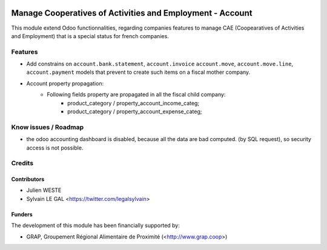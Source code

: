 .. image:: https://img.shields.io/badge/licence-AGPL--3-blue.svg
   :target: http://www.gnu.org/licenses/agpl-3.0-standalone.html
   :alt: License: AGPL-3

==========================================================
Manage Cooperatives of Activities and Employment - Account
==========================================================

This module extend Odoo functionnalities, regarding companies features to
manage CAE (Coopearatives of Activities and Employment) that is a special
status for french companies.

Features
========

* Add constrains on ``account.bank.statement``, ``account.invoice``
  ``account.move``, ``account.move.line``, ``account.payment`` models
  that prevent to create such items on a fiscal mother company.

* Account property propagation:
    * Following fields property are propagated in all the fiscal child company:
        * product_category / property_account_income_categ;
        * product_category / property_account_expense_categ;

Know issues / Roadmap
=====================

* the odoo accounting dashboard is disabled, because all the data are bad
  computed. (by SQL request), so security access is not possible.

Credits
=======

Contributors
------------

* Julien WESTE
* Sylvain LE GAL <https://twitter.com/legalsylvain>

Funders
-------

The development of this module has been financially supported by:

* GRAP, Groupement Régional Alimentaire de Proximité (<http://www.grap.coop>)

